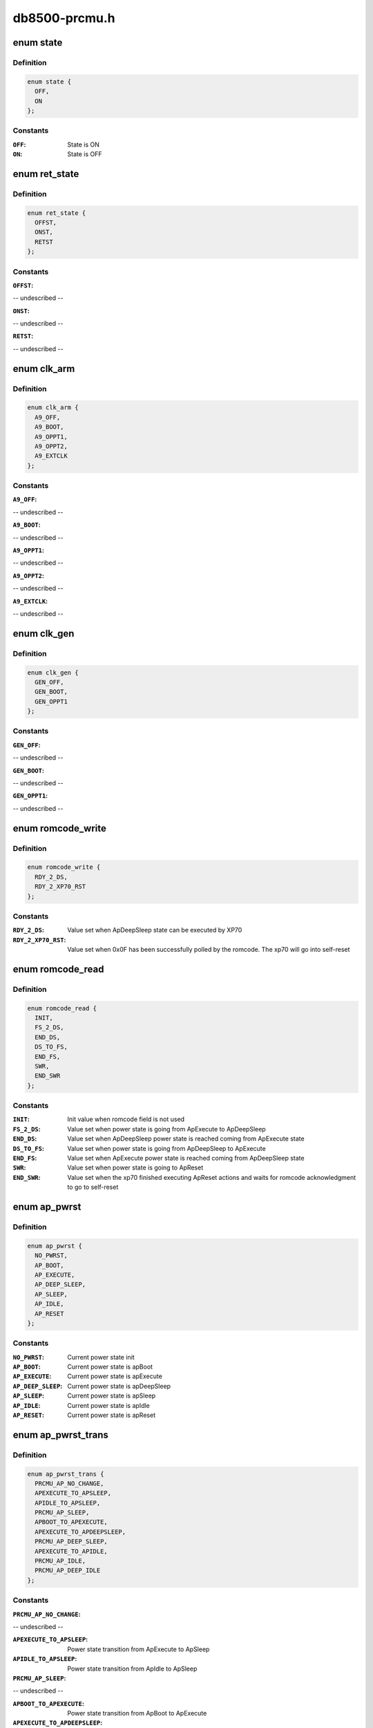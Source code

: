 .. -*- coding: utf-8; mode: rst -*-

==============
db8500-prcmu.h
==============


.. _`state`:

enum state
==========

.. c:type:: state

    ON/OFF state definition


.. _`state.definition`:

Definition
----------

.. code-block:: c

    enum state {
      OFF,
      ON
    };


.. _`state.constants`:

Constants
---------

:``OFF``:
    State is ON

:``ON``:
    State is OFF


.. _`ret_state`:

enum ret_state
==============

.. c:type:: ret_state

    general purpose On/Off/Retention states


.. _`ret_state.definition`:

Definition
----------

.. code-block:: c

    enum ret_state {
      OFFST,
      ONST,
      RETST
    };


.. _`ret_state.constants`:

Constants
---------

:``OFFST``:
-- undescribed --

:``ONST``:
-- undescribed --

:``RETST``:
-- undescribed --


.. _`clk_arm`:

enum clk_arm
============

.. c:type:: clk_arm

    ARM Cortex A9 clock schemes


.. _`clk_arm.definition`:

Definition
----------

.. code-block:: c

    enum clk_arm {
      A9_OFF,
      A9_BOOT,
      A9_OPPT1,
      A9_OPPT2,
      A9_EXTCLK
    };


.. _`clk_arm.constants`:

Constants
---------

:``A9_OFF``:
-- undescribed --

:``A9_BOOT``:
-- undescribed --

:``A9_OPPT1``:
-- undescribed --

:``A9_OPPT2``:
-- undescribed --

:``A9_EXTCLK``:
-- undescribed --


.. _`clk_gen`:

enum clk_gen
============

.. c:type:: clk_gen

    GEN#0/GEN#1 clock schemes


.. _`clk_gen.definition`:

Definition
----------

.. code-block:: c

    enum clk_gen {
      GEN_OFF,
      GEN_BOOT,
      GEN_OPPT1
    };


.. _`clk_gen.constants`:

Constants
---------

:``GEN_OFF``:
-- undescribed --

:``GEN_BOOT``:
-- undescribed --

:``GEN_OPPT1``:
-- undescribed --


.. _`romcode_write`:

enum romcode_write
==================

.. c:type:: romcode_write

    Romcode message written by A9 AND read by XP70


.. _`romcode_write.definition`:

Definition
----------

.. code-block:: c

    enum romcode_write {
      RDY_2_DS,
      RDY_2_XP70_RST
    };


.. _`romcode_write.constants`:

Constants
---------

:``RDY_2_DS``:
    Value set when ApDeepSleep state can be executed by XP70

:``RDY_2_XP70_RST``:
    Value set when 0x0F has been successfully polled by the
    romcode. The xp70 will go into self-reset


.. _`romcode_read`:

enum romcode_read
=================

.. c:type:: romcode_read

    Romcode message written by XP70 and read by A9


.. _`romcode_read.definition`:

Definition
----------

.. code-block:: c

    enum romcode_read {
      INIT,
      FS_2_DS,
      END_DS,
      DS_TO_FS,
      END_FS,
      SWR,
      END_SWR
    };


.. _`romcode_read.constants`:

Constants
---------

:``INIT``:
    Init value when romcode field is not used

:``FS_2_DS``:
    Value set when power state is going from ApExecute to
    ApDeepSleep

:``END_DS``:
    Value set when ApDeepSleep power state is reached coming from
    ApExecute state

:``DS_TO_FS``:
    Value set when power state is going from ApDeepSleep to
    ApExecute

:``END_FS``:
    Value set when ApExecute power state is reached coming from
    ApDeepSleep state

:``SWR``:
    Value set when power state is going to ApReset

:``END_SWR``:
    Value set when the xp70 finished executing ApReset actions and
    waits for romcode acknowledgment to go to self-reset


.. _`ap_pwrst`:

enum ap_pwrst
=============

.. c:type:: ap_pwrst

    current power states defined in PRCMU firmware


.. _`ap_pwrst.definition`:

Definition
----------

.. code-block:: c

    enum ap_pwrst {
      NO_PWRST,
      AP_BOOT,
      AP_EXECUTE,
      AP_DEEP_SLEEP,
      AP_SLEEP,
      AP_IDLE,
      AP_RESET
    };


.. _`ap_pwrst.constants`:

Constants
---------

:``NO_PWRST``:
    Current power state init

:``AP_BOOT``:
    Current power state is apBoot

:``AP_EXECUTE``:
    Current power state is apExecute

:``AP_DEEP_SLEEP``:
    Current power state is apDeepSleep

:``AP_SLEEP``:
    Current power state is apSleep

:``AP_IDLE``:
    Current power state is apIdle

:``AP_RESET``:
    Current power state is apReset


.. _`ap_pwrst_trans`:

enum ap_pwrst_trans
===================

.. c:type:: ap_pwrst_trans

    Transition states defined in PRCMU firmware


.. _`ap_pwrst_trans.definition`:

Definition
----------

.. code-block:: c

    enum ap_pwrst_trans {
      PRCMU_AP_NO_CHANGE,
      APEXECUTE_TO_APSLEEP,
      APIDLE_TO_APSLEEP,
      PRCMU_AP_SLEEP,
      APBOOT_TO_APEXECUTE,
      APEXECUTE_TO_APDEEPSLEEP,
      PRCMU_AP_DEEP_SLEEP,
      APEXECUTE_TO_APIDLE,
      PRCMU_AP_IDLE,
      PRCMU_AP_DEEP_IDLE
    };


.. _`ap_pwrst_trans.constants`:

Constants
---------

:``PRCMU_AP_NO_CHANGE``:
-- undescribed --

:``APEXECUTE_TO_APSLEEP``:
    Power state transition from ApExecute to ApSleep

:``APIDLE_TO_APSLEEP``:
    Power state transition from ApIdle to ApSleep

:``PRCMU_AP_SLEEP``:
-- undescribed --

:``APBOOT_TO_APEXECUTE``:
    Power state transition from ApBoot to ApExecute

:``APEXECUTE_TO_APDEEPSLEEP``:
    Power state transition from ApExecute to
    ApDeepSleep

:``PRCMU_AP_DEEP_SLEEP``:
-- undescribed --

:``APEXECUTE_TO_APIDLE``:
    Power state transition from ApExecute to ApIdle

:``PRCMU_AP_IDLE``:
-- undescribed --

:``PRCMU_AP_DEEP_IDLE``:
-- undescribed --


.. _`hw_acc_state`:

enum hw_acc_state
=================

.. c:type:: hw_acc_state

    State definition for hardware accelerator


.. _`hw_acc_state.definition`:

Definition
----------

.. code-block:: c

    enum hw_acc_state {
      HW_NO_CHANGE,
      HW_OFF,
      HW_OFF_RAMRET,
      HW_ON
    };


.. _`hw_acc_state.constants`:

Constants
---------

:``HW_NO_CHANGE``:
    The hardware accelerator state must remain unchanged

:``HW_OFF``:
    The hardware accelerator must be switched off

:``HW_OFF_RAMRET``:
    The hardware accelerator must be switched off with its
    internal RAM in retention

:``HW_ON``:
    The hwa hardware accelerator hwa must be switched on


.. _`hw_acc_state.description`:

Description
-----------

NOTE! Deprecated, to be removed when all users switched over to use the
regulator API.



.. _`ap_pwrsttr_status`:

enum ap_pwrsttr_status
======================

.. c:type:: ap_pwrsttr_status

    Status messages definition for mbox_arm


.. _`ap_pwrsttr_status.definition`:

Definition
----------

.. code-block:: c

    enum ap_pwrsttr_status {
      BOOT_TO_EXECUTEOK,
      DEEPSLEEPOK,
      SLEEPOK,
      IDLEOK,
      SOFTRESETOK,
      SOFTRESETGO,
      BOOT_TO_EXECUTE,
      EXECUTE_TO_DEEPSLEEP,
      DEEPSLEEP_TO_EXECUTE,
      DEEPSLEEP_TO_EXECUTEOK,
      EXECUTE_TO_SLEEP,
      SLEEP_TO_EXECUTE,
      SLEEP_TO_EXECUTEOK,
      EXECUTE_TO_IDLE,
      IDLE_TO_EXECUTE,
      IDLE_TO_EXECUTEOK,
      RDYTODS_RETURNTOEXE,
      NORDYTODS_RETURNTOEXE,
      EXETOSLEEP_RETURNTOEXE,
      EXETOIDLE_RETURNTOEXE,
      INIT_STATUS,
      INITERROR,
      PLLARMLOCKP_ER,
      PLLDDRLOCKP_ER,
      PLLSOCLOCKP_ER,
      PLLSOCK1LOCKP_ER,
      ARMWFI_ER,
      SYSCLKOK_ER,
      I2C_NACK_DATA_ER,
      BOOT_ER,
      I2C_STATUS_ALWAYS_1,
      I2C_NACK_REG_ADDR_ER,
      I2C_NACK_DATA0123_ER,
      I2C_NACK_ADDR_ER,
      CURAPPWRSTISNOT_BOOT,
      CURAPPWRSTISNOT_EXECUTE,
      CURAPPWRSTISNOT_SLEEPMODE,
      CURAPPWRSTISNOT_CORRECTFORIT10,
      FIFO4500WUISNOT_WUPEVENT,
      PLL32KLOCKP_ER,
      DDRDEEPSLEEPOK_ER,
      ROMCODEREADY_ER,
      WUPBEFOREDS,
      DDRCONFIG_ER,
      WUPBEFORESLEEP,
      WUPBEFOREIDLE
    };


.. _`ap_pwrsttr_status.constants`:

Constants
---------

:``BOOT_TO_EXECUTEOK``:
    The apBoot to apExecute state transition has been
    completed

:``DEEPSLEEPOK``:
    The apExecute to apDeepSleep state transition has been
    completed

:``SLEEPOK``:
    The apExecute to apSleep state transition has been completed

:``IDLEOK``:
    The apExecute to apIdle state transition has been completed

:``SOFTRESETOK``:
    The A9 watchdog/ SoftReset state has been completed

:``SOFTRESETGO``:
    The A9 watchdog/SoftReset state is on going

:``BOOT_TO_EXECUTE``:
    The apBoot to apExecute state transition is on going

:``EXECUTE_TO_DEEPSLEEP``:
    The apExecute to apDeepSleep state transition is on
    going

:``DEEPSLEEP_TO_EXECUTE``:
    The apDeepSleep to apExecute state transition is on
    going

:``DEEPSLEEP_TO_EXECUTEOK``:
    The apDeepSleep to apExecute state transition has
    been completed

:``EXECUTE_TO_SLEEP``:
    The apExecute to apSleep state transition is on going

:``SLEEP_TO_EXECUTE``:
    The apSleep to apExecute state transition is on going

:``SLEEP_TO_EXECUTEOK``:
    The apSleep to apExecute state transition has been
    completed

:``EXECUTE_TO_IDLE``:
    The apExecute to apIdle state transition is on going

:``IDLE_TO_EXECUTE``:
    The apIdle to apExecute state transition is on going

:``IDLE_TO_EXECUTEOK``:
    The apIdle to apExecute state transition has been
    completed

:``RDYTODS_RETURNTOEXE``:
-- undescribed --

:``NORDYTODS_RETURNTOEXE``:
-- undescribed --

:``EXETOSLEEP_RETURNTOEXE``:
-- undescribed --

:``EXETOIDLE_RETURNTOEXE``:
-- undescribed --

:``INIT_STATUS``:
    Status init

:``INITERROR``:
-- undescribed --

:``PLLARMLOCKP_ER``:
-- undescribed --

:``PLLDDRLOCKP_ER``:
-- undescribed --

:``PLLSOCLOCKP_ER``:
-- undescribed --

:``PLLSOCK1LOCKP_ER``:
-- undescribed --

:``ARMWFI_ER``:
-- undescribed --

:``SYSCLKOK_ER``:
-- undescribed --

:``I2C_NACK_DATA_ER``:
-- undescribed --

:``BOOT_ER``:
-- undescribed --

:``I2C_STATUS_ALWAYS_1``:
-- undescribed --

:``I2C_NACK_REG_ADDR_ER``:
-- undescribed --

:``I2C_NACK_DATA0123_ER``:
-- undescribed --

:``I2C_NACK_ADDR_ER``:
-- undescribed --

:``CURAPPWRSTISNOT_BOOT``:
-- undescribed --

:``CURAPPWRSTISNOT_EXECUTE``:
-- undescribed --

:``CURAPPWRSTISNOT_SLEEPMODE``:
-- undescribed --

:``CURAPPWRSTISNOT_CORRECTFORIT10``:
-- undescribed --

:``FIFO4500WUISNOT_WUPEVENT``:
-- undescribed --

:``PLL32KLOCKP_ER``:
-- undescribed --

:``DDRDEEPSLEEPOK_ER``:
-- undescribed --

:``ROMCODEREADY_ER``:
-- undescribed --

:``WUPBEFOREDS``:
-- undescribed --

:``DDRCONFIG_ER``:
-- undescribed --

:``WUPBEFORESLEEP``:
-- undescribed --

:``WUPBEFOREIDLE``:
-- undescribed --


.. _`dvfs_stat`:

enum dvfs_stat
==============

.. c:type:: dvfs_stat

    DVFS status messages definition


.. _`dvfs_stat.definition`:

Definition
----------

.. code-block:: c

    enum dvfs_stat {
      DVFS_GO,
      DVFS_ARM100OPPOK,
      DVFS_ARM50OPPOK,
      DVFS_ARMEXTCLKOK,
      DVFS_NOCHGTCLKOK,
      DVFS_INITSTATUS
    };


.. _`dvfs_stat.constants`:

Constants
---------

:``DVFS_GO``:
    A state transition DVFS is on going

:``DVFS_ARM100OPPOK``:
    The state transition DVFS has been completed for 100OPP

:``DVFS_ARM50OPPOK``:
    The state transition DVFS has been completed for 50OPP

:``DVFS_ARMEXTCLKOK``:
    The state transition DVFS has been completed for EXTCLK

:``DVFS_NOCHGTCLKOK``:
    The state transition DVFS has been completed for
    NOCHGCLK

:``DVFS_INITSTATUS``:
    Value init


.. _`sva_mmdsp_stat`:

enum sva_mmdsp_stat
===================

.. c:type:: sva_mmdsp_stat

    SVA MMDSP status messages


.. _`sva_mmdsp_stat.definition`:

Definition
----------

.. code-block:: c

    enum sva_mmdsp_stat {
      SVA_MMDSP_GO,
      SVA_MMDSP_INIT
    };


.. _`sva_mmdsp_stat.constants`:

Constants
---------

:``SVA_MMDSP_GO``:
    SVAMMDSP interrupt has happened

:``SVA_MMDSP_INIT``:
    Status init


.. _`sia_mmdsp_stat`:

enum sia_mmdsp_stat
===================

.. c:type:: sia_mmdsp_stat

    SIA MMDSP status messages


.. _`sia_mmdsp_stat.definition`:

Definition
----------

.. code-block:: c

    enum sia_mmdsp_stat {
      SIA_MMDSP_GO,
      SIA_MMDSP_INIT
    };


.. _`sia_mmdsp_stat.constants`:

Constants
---------

:``SIA_MMDSP_GO``:
    SIAMMDSP interrupt has happened

:``SIA_MMDSP_INIT``:
    Status init


.. _`mbox_to_arm_err`:

enum mbox_to_arm_err
====================

.. c:type:: mbox_to_arm_err

    Error messages definition


.. _`mbox_to_arm_err.definition`:

Definition
----------

.. code-block:: c

    enum mbox_to_arm_err {
      INIT_ERR,
      PLLARMLOCKP_ERR,
      PLLDDRLOCKP_ERR,
      PLLSOC0LOCKP_ERR,
      PLLSOC1LOCKP_ERR,
      ARMWFI_ERR,
      SYSCLKOK_ERR,
      BOOT_ERR,
      ROMCODESAVECONTEXT,
      VARMHIGHSPEEDVALTO_ERR,
      VARMHIGHSPEEDACCESS_ERR,
      VARMLOWSPEEDVALTO_ERR,
      VARMLOWSPEEDACCESS_ERR,
      VARMRETENTIONVALTO_ERR,
      VARMRETENTIONACCESS_ERR,
      VAPEHIGHSPEEDVALTO_ERR,
      VSAFEHPVALTO_ERR,
      VMODSEL1VALTO_ERR,
      VMODSEL2VALTO_ERR,
      VARMOFFACCESS_ERR,
      VAPEOFFACCESS_ERR,
      VARMRETACCES_ERR,
      CURAPPWRSTISNOTBOOT,
      CURAPPWRSTISNOTEXECUTE,
      CURAPPWRSTISNOTSLEEPMODE,
      CURAPPWRSTISNOTCORRECTDBG,
      ARMREGU1VALTO_ERR,
      ARMREGU2VALTO_ERR,
      VAPEREGUVALTO_ERR,
      VSMPS3REGUVALTO_ERR,
      VMODREGUVALTO_ERR
    };


.. _`mbox_to_arm_err.constants`:

Constants
---------

:``INIT_ERR``:
    Init value

:``PLLARMLOCKP_ERR``:
    PLLARM has not been correctly locked in given time

:``PLLDDRLOCKP_ERR``:
    PLLDDR has not been correctly locked in the given time

:``PLLSOC0LOCKP_ERR``:
    PLLSOC0 has not been correctly locked in the given time

:``PLLSOC1LOCKP_ERR``:
    PLLSOC1 has not been correctly locked in the given time

:``ARMWFI_ERR``:
    The ARM WFI has not been correctly executed in the given time

:``SYSCLKOK_ERR``:
    The SYSCLK is not available in the given time

:``BOOT_ERR``:
    Romcode has not validated the XP70 self reset in the given time

:``ROMCODESAVECONTEXT``:
    The Romcode didn.t correctly save it secure context

:``VARMHIGHSPEEDVALTO_ERR``:
    The ARM high speed supply value transfered
    through I2C has not been correctly executed in the given time

:``VARMHIGHSPEEDACCESS_ERR``:
    The command value of VarmHighSpeedVal transfered
    through I2C has not been correctly executed in the given time

:``VARMLOWSPEEDVALTO_ERR``:
    The ARM low speed supply value transfered through
    I2C has not been correctly executed in the given time

:``VARMLOWSPEEDACCESS_ERR``:
    The command value of VarmLowSpeedVal transfered
    through I2C has not been correctly executed in the given time

:``VARMRETENTIONVALTO_ERR``:
    The ARM retention supply value transfered through
    I2C has not been correctly executed in the given time

:``VARMRETENTIONACCESS_ERR``:
    The command value of VarmRetentionVal transfered
    through I2C has not been correctly executed in the given time

:``VAPEHIGHSPEEDVALTO_ERR``:
    The APE highspeed supply value transfered through
    I2C has not been correctly executed in the given time

:``VSAFEHPVALTO_ERR``:
    The SAFE high power supply value transfered through I2C
    has not been correctly executed in the given time

:``VMODSEL1VALTO_ERR``:
    The MODEM sel1 supply value transfered through I2C has
    not been correctly executed in the given time

:``VMODSEL2VALTO_ERR``:
    The MODEM sel2 supply value transfered through I2C has
    not been correctly executed in the given time

:``VARMOFFACCESS_ERR``:
    The command value of Varm ON/OFF transfered through
    I2C has not been correctly executed in the given time

:``VAPEOFFACCESS_ERR``:
    The command value of Vape ON/OFF transfered through
    I2C has not been correctly executed in the given time

:``VARMRETACCES_ERR``:
    The command value of Varm retention ON/OFF transfered
    through I2C has not been correctly executed in the given time

:``CURAPPWRSTISNOTBOOT``:
    Generated when Arm want to do power state transition
    ApBoot to ApExecute but the power current state is not Apboot

:``CURAPPWRSTISNOTEXECUTE``:
    Generated when Arm want to do power state
    transition from ApExecute to others power state but the
    power current state is not ApExecute

:``CURAPPWRSTISNOTSLEEPMODE``:
    Generated when wake up events are transmitted
    but the power current state is not ApDeepSleep/ApSleep/ApIdle

:``CURAPPWRSTISNOTCORRECTDBG``:
    Generated when wake up events are transmitted
    but the power current state is not correct

:``ARMREGU1VALTO_ERR``:
    The ArmRegu1 value transferred through I2C has not
    been correctly executed in the given time

:``ARMREGU2VALTO_ERR``:
    The ArmRegu2 value transferred through I2C has not
    been correctly executed in the given time

:``VAPEREGUVALTO_ERR``:
    The VApeRegu value transfered through I2C has not
    been correctly executed in the given time

:``VSMPS3REGUVALTO_ERR``:
    The VSmps3Regu value transfered through I2C has not
    been correctly executed in the given time

:``VMODREGUVALTO_ERR``:
    The VModemRegu value transfered through I2C has not
    been correctly executed in the given time


.. _`sia_sva_pwr_policy`:

enum sia_sva_pwr_policy
=======================

.. c:type:: sia_sva_pwr_policy

    Power policy


.. _`sia_sva_pwr_policy.definition`:

Definition
----------

.. code-block:: c

    enum sia_sva_pwr_policy {
      NO_CHGT,
      DSPOFF_HWPOFF,
      DSPOFFRAMRET_HWPOFF,
      DSPCLKOFF_HWPOFF,
      DSPCLKOFF_HWPCLKOFF
    };


.. _`sia_sva_pwr_policy.constants`:

Constants
---------

:``NO_CHGT``:
    No change

:``DSPOFF_HWPOFF``:
-- undescribed --

:``DSPOFFRAMRET_HWPOFF``:
-- undescribed --

:``DSPCLKOFF_HWPOFF``:
-- undescribed --

:``DSPCLKOFF_HWPCLKOFF``:
-- undescribed --


.. _`auto_enable`:

enum auto_enable
================

.. c:type:: auto_enable

    Auto Power enable


.. _`auto_enable.definition`:

Definition
----------

.. code-block:: c

    enum auto_enable {
      AUTO_OFF,
      AUTO_ON
    };


.. _`auto_enable.constants`:

Constants
---------

:``AUTO_OFF``:
-- undescribed --

:``AUTO_ON``:
-- undescribed --


.. _`prcmu_power_status`:

enum prcmu_power_status
=======================

.. c:type:: prcmu_power_status

    results from set_power_state


.. _`prcmu_power_status.definition`:

Definition
----------

.. code-block:: c

    enum prcmu_power_status {
      PRCMU_SLEEP_OK,
      PRCMU_DEEP_SLEEP_OK,
      PRCMU_IDLE_OK,
      PRCMU_DEEPIDLE_OK,
      PRCMU_PRCMU2ARMPENDINGIT_ER,
      PRCMU_ARMPENDINGIT_ER
    };


.. _`prcmu_power_status.constants`:

Constants
---------

:``PRCMU_SLEEP_OK``:
    Sleep went ok

:``PRCMU_DEEP_SLEEP_OK``:
    DeepSleep went ok

:``PRCMU_IDLE_OK``:
    Idle went ok

:``PRCMU_DEEPIDLE_OK``:
    DeepIdle went ok

:``PRCMU_PRCMU2ARMPENDINGIT_ER``:
    Pending interrupt detected

:``PRCMU_ARMPENDINGIT_ER``:
    Pending interrupt detected


.. _`prcmu_auto_pm_config`:

struct prcmu_auto_pm_config
===========================

.. c:type:: prcmu_auto_pm_config

    Autonomous power management configuration.


.. _`prcmu_auto_pm_config.definition`:

Definition
----------

.. code-block:: c

  struct prcmu_auto_pm_config {
    u8 sia_auto_pm_enable;
    u8 sia_power_on;
    u8 sia_policy;
    u8 sva_auto_pm_enable;
    u8 sva_power_on;
    u8 sva_policy;
  };


.. _`prcmu_auto_pm_config.members`:

Members
-------

:``sia_auto_pm_enable``:
    SIA autonomous pm enable. (PRCMU_AUTO_PM_{OFF,ON})

:``sia_power_on``:
    SIA power ON enable. (PRCMU_AUTO_PM_POWER_ON\_\* bitmask)

:``sia_policy``:
    SIA power policy. (enum prcmu_auto_pm_policy)

:``sva_auto_pm_enable``:
    SVA autonomous pm enable. (PRCMU_AUTO_PM_{OFF,ON})

:``sva_power_on``:
    SVA power ON enable. (PRCMU_AUTO_PM_POWER_ON\_\* bitmask)

:``sva_policy``:
    SVA power policy. (enum prcmu_auto_pm_policy)


